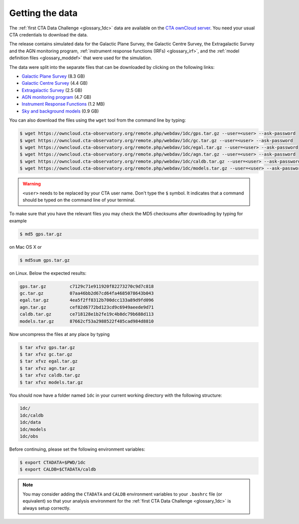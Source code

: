 .. _1dc_getting_data:

Getting the data
================

The
:ref:`first CTA Data Challenge <glossary_1dc>`
data are available on the
`CTA ownCloud server <https://owncloud.cta-observatory.org>`_.
You need your usual CTA credentials to download the data.

The release contains simulated data for the Galactic Plane Survey, the
Galactic Centre Survey, the Extragalactic Survey and the AGN monitoring program,
:ref:`instrument response functions (IRFs) <glossary_irf>`, and the
:ref:`model definition files <glossary_moddef>`
that were used for the simulation.

The data were split into the separate files that can be downloaded
by clicking on the following links:

* `Galactic Plane Survey <https://owncloud.cta-observatory.org/remote.php/webdav/1dc/gps.tar.gz>`_ (8.3 GB)
* `Galactic Centre Survey <https://owncloud.cta-observatory.org/remote.php/webdav/1dc/gc.tar.gz>`_ (4.4 GB)
* `Extragalactic Survey <https://owncloud.cta-observatory.org/remote.php/webdav/1dc/egal.tar.gz>`_ (2.5 GB)
* `AGN monitoring program <https://owncloud.cta-observatory.org/remote.php/webdav/1dc/agn.tar.gz>`_ (4.7 GB)
* `Instrument Response Functions <https://owncloud.cta-observatory.org/remote.php/webdav/1dc/caldb.tar.gz>`_ (1.2 MB)
* `Sky and background models <https://owncloud.cta-observatory.org/remote.php/webdav/1dc/models.tar.gz>`_ (0.9 GB)

You can also download the files using the ``wget`` tool from the command
line by typing:

.. code-block:: bash

   $ wget https://owncloud.cta-observatory.org/remote.php/webdav/1dc/gps.tar.gz --user=<user> --ask-password
   $ wget https://owncloud.cta-observatory.org/remote.php/webdav/1dc/gc.tar.gz --user=<user> --ask-password
   $ wget https://owncloud.cta-observatory.org/remote.php/webdav/1dc/egal.tar.gz --user=<user> --ask-password
   $ wget https://owncloud.cta-observatory.org/remote.php/webdav/1dc/agn.tar.gz --user=<user> --ask-password
   $ wget https://owncloud.cta-observatory.org/remote.php/webdav/1dc/caldb.tar.gz --user=<user> --ask-password
   $ wget https://owncloud.cta-observatory.org/remote.php/webdav/1dc/models.tar.gz --user=<user> --ask-password

.. warning::
   ``<user>`` needs to be replaced by your CTA user name.
   Don't type the ``$`` symbol. It indicates that a command should be typed
   on the command line of your terminal.

To make sure that you have the relevant files you may check the MD5 checksums
after downloading by typing for example

.. code-block:: bash

   $ md5 gps.tar.gz

on Mac OS X or

.. code-block:: bash

   $ md5sum gps.tar.gz

on Linux. Below the expected results:

.. code-block:: bash

   gps.tar.gz         c7129c71e911920f82273270c9d7c818
   gc.tar.gz          07aa46bb2d67cd64fa4685078643b043
   egal.tar.gz        4ea5f2ff8312b700dcc133a89d9fd096
   agn.tar.gz         cef82d6772bd123cd9c6949aeede9d71
   caldb.tar.gz       ce718128e1b2fe19c4b8dc79b688d113
   models.tar.gz      87662cf53a2988522f485cad984d8810

Now uncompress the files at any place by typing

.. code-block:: bash

   $ tar xfvz gps.tar.gz
   $ tar xfvz gc.tar.gz
   $ tar xfvz egal.tar.gz
   $ tar xfvz agn.tar.gz
   $ tar xfvz caldb.tar.gz
   $ tar xfvz models.tar.gz

You should now have a folder named ``1dc`` in your current working
directory with the following structure:

.. code-block:: bash

   1dc/
   1dc/caldb
   1dc/data
   1dc/models
   1dc/obs

Before continuing, please set the following environment variables:

.. code-block:: bash

   $ export CTADATA=$PWD/1dc
   $ export CALDB=$CTADATA/caldb

.. note::
   You may consider adding the ``CTADATA`` and ``CALDB`` environment variables
   to your ``.bashrc`` file (or equivalent) so that your analysis environment
   for the
   :ref:`first CTA Data Challenge <glossary_1dc>`
   is always setup correctly.

